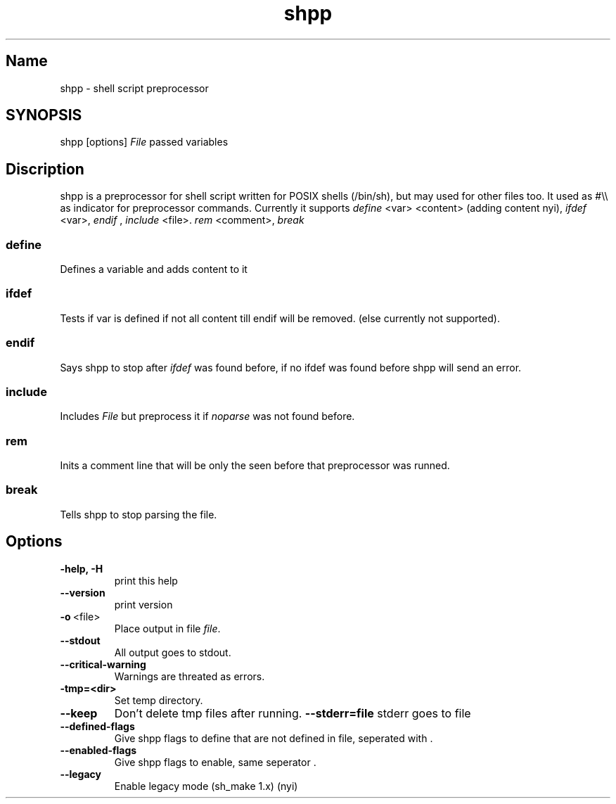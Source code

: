 .TH shpp 1 13.09.2012 GNU

.SH Name
shpp \- shell script preprocessor

.SH SYNOPSIS
shpp [options] 
.I File
passed variables

.SH Discription

shpp is a preprocessor for shell script written for POSIX shells (/bin/sh), but may used for other files too.
It used as #\\\\ as indicator for preprocessor commands. Currently it supports
.I define
<var> <content> (adding content nyi),
.I ifdef 
<var>,
.I endif
, 
.I include 
<file>.
.I rem 
<comment>,
.I break
.
.SS define
Defines a variable and adds content to it

.SS ifdef 
Tests if var is defined if not all content till endif will be removed.
(else currently not supported).

.SS endif
Says shpp to stop after
.I ifdef
was found before, if no ifdef was found before shpp will send an error.
.SS include
Includes 
.I File
but preprocess it if 
.I noparse 
was not found before.

.SS rem
Inits a comment line that will be only the seen before that preprocessor was runned.
.SS break
Tells shpp to stop parsing the file.

.SH Options
.TP 
.B\-\-help, \-H 
print this help
.TP 
.BR \-\-version
print version
.TP
.BR \-o \ <file>
Place output in file \fIfile\fR.
.TP
.BR \-\-stdout
All output goes to stdout.
.TP
.BR \-\-critical\-warning
 Warnings are threated as errors.
.TP
.BR\-\-tmp=<dir>           
Set temp directory.
.TP
.BR \-\-keep 
Don't delete tmp files after running.
.BR \-\-stderr=file   
stderr goes to file
.TP
.BR \-\-defined\-flags
Give shpp flags to define that are not defined in file, seperated with \:.
.TP
.BR \-\-enabled\-flags
 Give shpp flags to enable, same seperator \:.
.TP
.BR \-\-legacy
Enable legacy mode (sh_make 1.x) (nyi)
.TP
